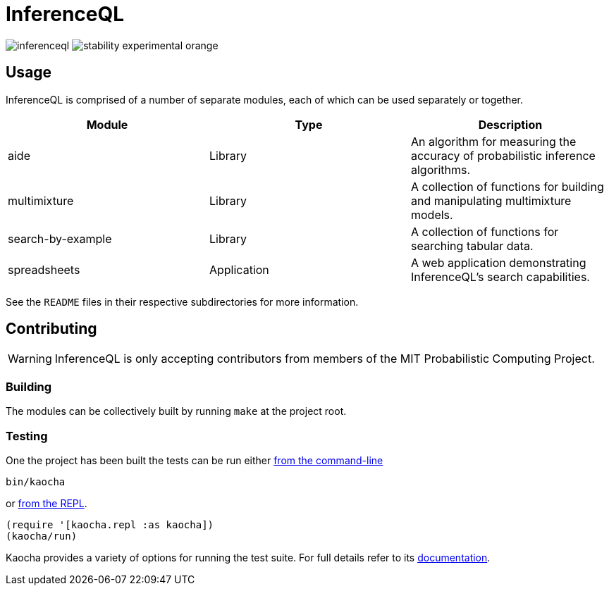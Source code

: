 = InferenceQL

ifdef::env-github[]
:tip-caption: :bulb:
:note-caption: :information_source:
:caution-caption: :warning:
:warning-caption: :warning:
endif::[]

--
image:https://circleci.com/gh/probcomp/inferenceql.svg?style=shield&circle-token=a7fdbf0f271ddb2a6a9798c3a99bdb21c68080c2[]
image:https://img.shields.io/badge/stability-experimental-orange.svg[]
--

== Usage
InferenceQL is comprised of a number of separate modules, each of which can be used separately or together.

|===
| Module | Type | Description

| aide              | Library     | An algorithm for measuring the accuracy of probabilistic inference algorithms.
| multimixture      | Library     | A collection of functions for building and manipulating multimixture models.
| search-by-example | Library     | A collection of functions for searching tabular data.
| spreadsheets      | Application | A web application demonstrating InferenceQL's search capabilities.
|===

See the `README` files in their respective subdirectories for more information.

== Contributing
WARNING: InferenceQL is only accepting contributors from members of the MIT Probabilistic Computing Project.

=== Building
The modules can be collectively built by running `make` at the project root.

=== Testing
One the project has been built the tests can be run either https://cljdoc.org/d/lambdaisland/kaocha/0.0-418/doc/4-running-kaocha-cli[from the command-line]

[source,bash]
----
bin/kaocha
----

or https://cljdoc.org/d/lambdaisland/kaocha/0.0-418/doc/5-running-kaocha-from-the-repl[from the REPL].

[source,clojure]
----
(require '[kaocha.repl :as kaocha])
(kaocha/run)
----

Kaocha provides a variety of options for running the test suite. For full
details refer to its https://cljdoc.org/d/lambdaisland/kaocha/[documentation].
